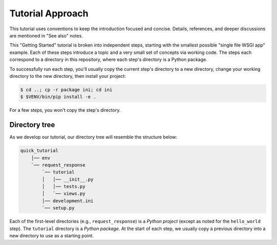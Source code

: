 =================
Tutorial Approach
=================

This tutorial uses conventions to keep the introduction focused and concise.
Details, references, and deeper discussions are mentioned in "See also" notes.

.. seealso:: This is an example "See also" note.

This "Getting Started" tutorial is broken into independent steps, starting with
the smallest possible "single file WSGI app" example. Each of these steps
introduce a topic and a very small set of concepts via working code. The steps
each correspond to a directory in this repository, where each step's directory is
a Python package.

To successfully run each step, you'll usually copy the current step's directory to a new directory, change your working directory to the new directory, then install your project:

.. code-block:: bash

    $ cd ..; cp -r package ini; cd ini
    $ $VENV/bin/pip install -e .

For a few steps, you won't copy the step's directory.

Directory tree
==============

As we develop our tutorial, our directory tree will resemble the structure
below:

.. code-block:: text

    quick_tutorial
        │── env
        `── request_response
            `── tutorial
            │   │── __init__.py
            │   │── tests.py
            │   `── views.py
            │── development.ini
            `── setup.py

Each of the first-level directories (e.g., ``request_response``) is a *Python
project* (except as noted for the ``hello_world`` step). The ``tutorial``
directory is a *Python package*. At the start of each step, we usually copy a previous
directory into a new directory to use as a starting point.
